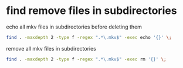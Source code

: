 #+STARTUP: showall
* find remove files in subdirectories

echo all mkv files in subdirectories before deleting them

#+begin_src sh
find . -maxdepth 2 -type f -regex ".*\.mkv$" -exec echo '{}' \;
#+end_src

remove all mkv files in subdirectories

#+begin_src sh
find . -maxdepth 2 -type f -regex ".*\.mkv$" -exec rm '{}' \;
#+end_src
